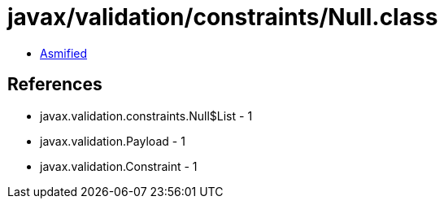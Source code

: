 = javax/validation/constraints/Null.class

 - link:Null-asmified.java[Asmified]

== References

 - javax.validation.constraints.Null$List - 1
 - javax.validation.Payload - 1
 - javax.validation.Constraint - 1
